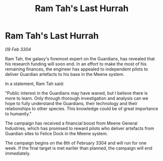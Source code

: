 :PROPERTIES:
:ID:       3bc42d44-e744-44f5-a175-687a19ec8f0e
:END:
#+title: Ram Tah's Last Hurrah
#+filetags: :galnet:

* Ram Tah's Last Hurrah

/09 Feb 3304/

Ram Tah, the galaxy's foremost expert on the Guardians, has revealed that his research funding will soon end. In an effort to make the most of his remaining finances, the engineer has appealed to independent pilots to deliver Guardian artefacts to his base in the Meene system. 

In a statement, Ram Tah said: 

"Public interest in the Guardians may have waned, but I believe there is more to learn. Only through thorough investigation and analysis can we hope to fully understand the Guardians, their technology and their relationships to other species. This knowledge could be of great importance to humanity." 

The campaign has received a financial boost from Meene General Industries, which has promised to reward pilots who deliver artefacts from Guardian sites to Felice Dock in the Meene system. 

The campaign begins on the 8th of February 3304 and will run for one week. If the final target is met earlier than planned, the campaign will end immediately.
